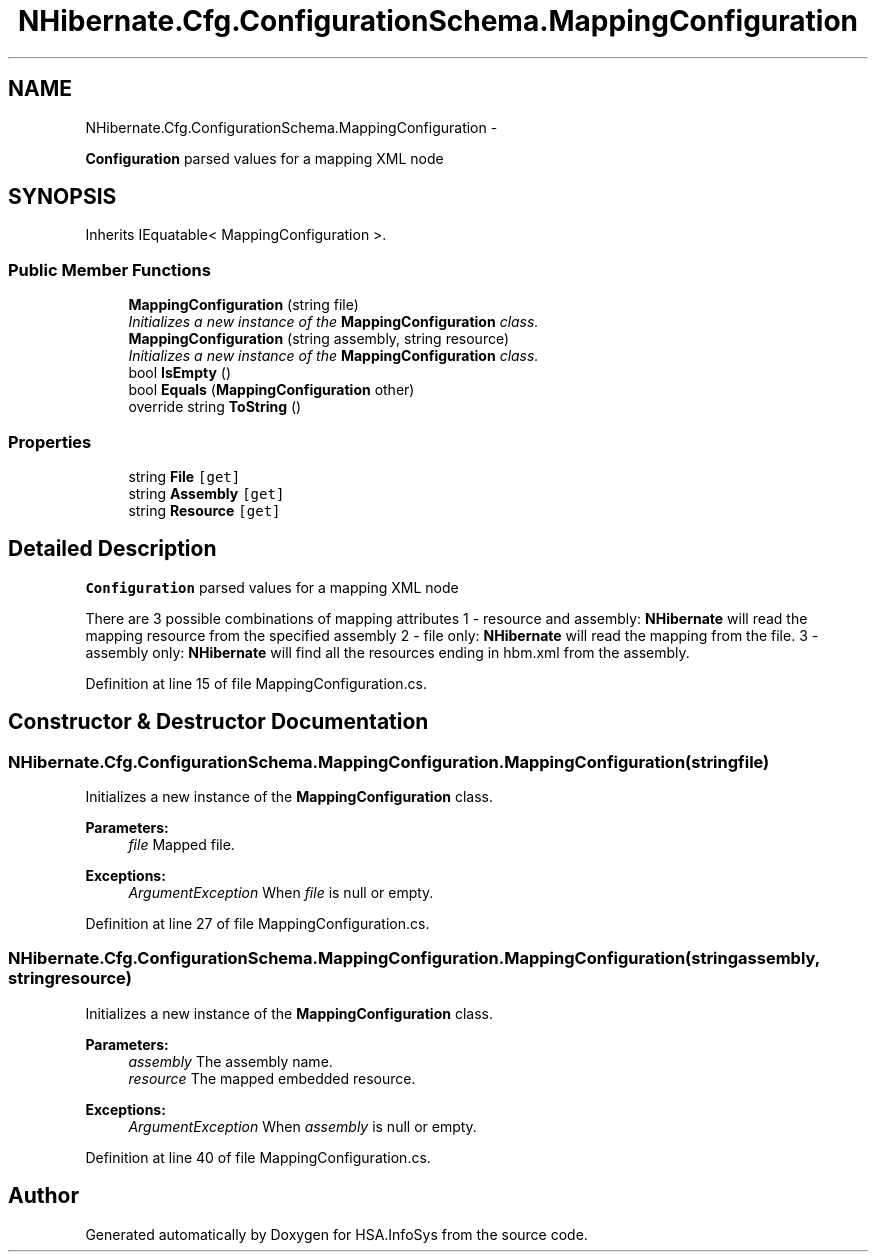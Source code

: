 .TH "NHibernate.Cfg.ConfigurationSchema.MappingConfiguration" 3 "Fri Jul 5 2013" "Version 1.0" "HSA.InfoSys" \" -*- nroff -*-
.ad l
.nh
.SH NAME
NHibernate.Cfg.ConfigurationSchema.MappingConfiguration \- 
.PP
\fBConfiguration\fP parsed values for a mapping XML node  

.SH SYNOPSIS
.br
.PP
.PP
Inherits IEquatable< MappingConfiguration >\&.
.SS "Public Member Functions"

.in +1c
.ti -1c
.RI "\fBMappingConfiguration\fP (string file)"
.br
.RI "\fIInitializes a new instance of the \fBMappingConfiguration\fP class\&. \fP"
.ti -1c
.RI "\fBMappingConfiguration\fP (string assembly, string resource)"
.br
.RI "\fIInitializes a new instance of the \fBMappingConfiguration\fP class\&. \fP"
.ti -1c
.RI "bool \fBIsEmpty\fP ()"
.br
.ti -1c
.RI "bool \fBEquals\fP (\fBMappingConfiguration\fP other)"
.br
.ti -1c
.RI "override string \fBToString\fP ()"
.br
.in -1c
.SS "Properties"

.in +1c
.ti -1c
.RI "string \fBFile\fP\fC [get]\fP"
.br
.ti -1c
.RI "string \fBAssembly\fP\fC [get]\fP"
.br
.ti -1c
.RI "string \fBResource\fP\fC [get]\fP"
.br
.in -1c
.SH "Detailed Description"
.PP 
\fBConfiguration\fP parsed values for a mapping XML node 

There are 3 possible combinations of mapping attributes 1 - resource and assembly: \fBNHibernate\fP will read the mapping resource from the specified assembly 2 - file only: \fBNHibernate\fP will read the mapping from the file\&. 3 - assembly only: \fBNHibernate\fP will find all the resources ending in hbm\&.xml from the assembly\&. 
.PP
Definition at line 15 of file MappingConfiguration\&.cs\&.
.SH "Constructor & Destructor Documentation"
.PP 
.SS "NHibernate\&.Cfg\&.ConfigurationSchema\&.MappingConfiguration\&.MappingConfiguration (stringfile)"

.PP
Initializes a new instance of the \fBMappingConfiguration\fP class\&. 
.PP
\fBParameters:\fP
.RS 4
\fIfile\fP Mapped file\&.
.RE
.PP
\fBExceptions:\fP
.RS 4
\fIArgumentException\fP When \fIfile\fP  is null or empty\&.
.RE
.PP

.PP
Definition at line 27 of file MappingConfiguration\&.cs\&.
.SS "NHibernate\&.Cfg\&.ConfigurationSchema\&.MappingConfiguration\&.MappingConfiguration (stringassembly, stringresource)"

.PP
Initializes a new instance of the \fBMappingConfiguration\fP class\&. 
.PP
\fBParameters:\fP
.RS 4
\fIassembly\fP The assembly name\&.
.br
\fIresource\fP The mapped embedded resource\&.
.RE
.PP
\fBExceptions:\fP
.RS 4
\fIArgumentException\fP When \fIassembly\fP  is null or empty\&.
.RE
.PP

.PP
Definition at line 40 of file MappingConfiguration\&.cs\&.

.SH "Author"
.PP 
Generated automatically by Doxygen for HSA\&.InfoSys from the source code\&.
